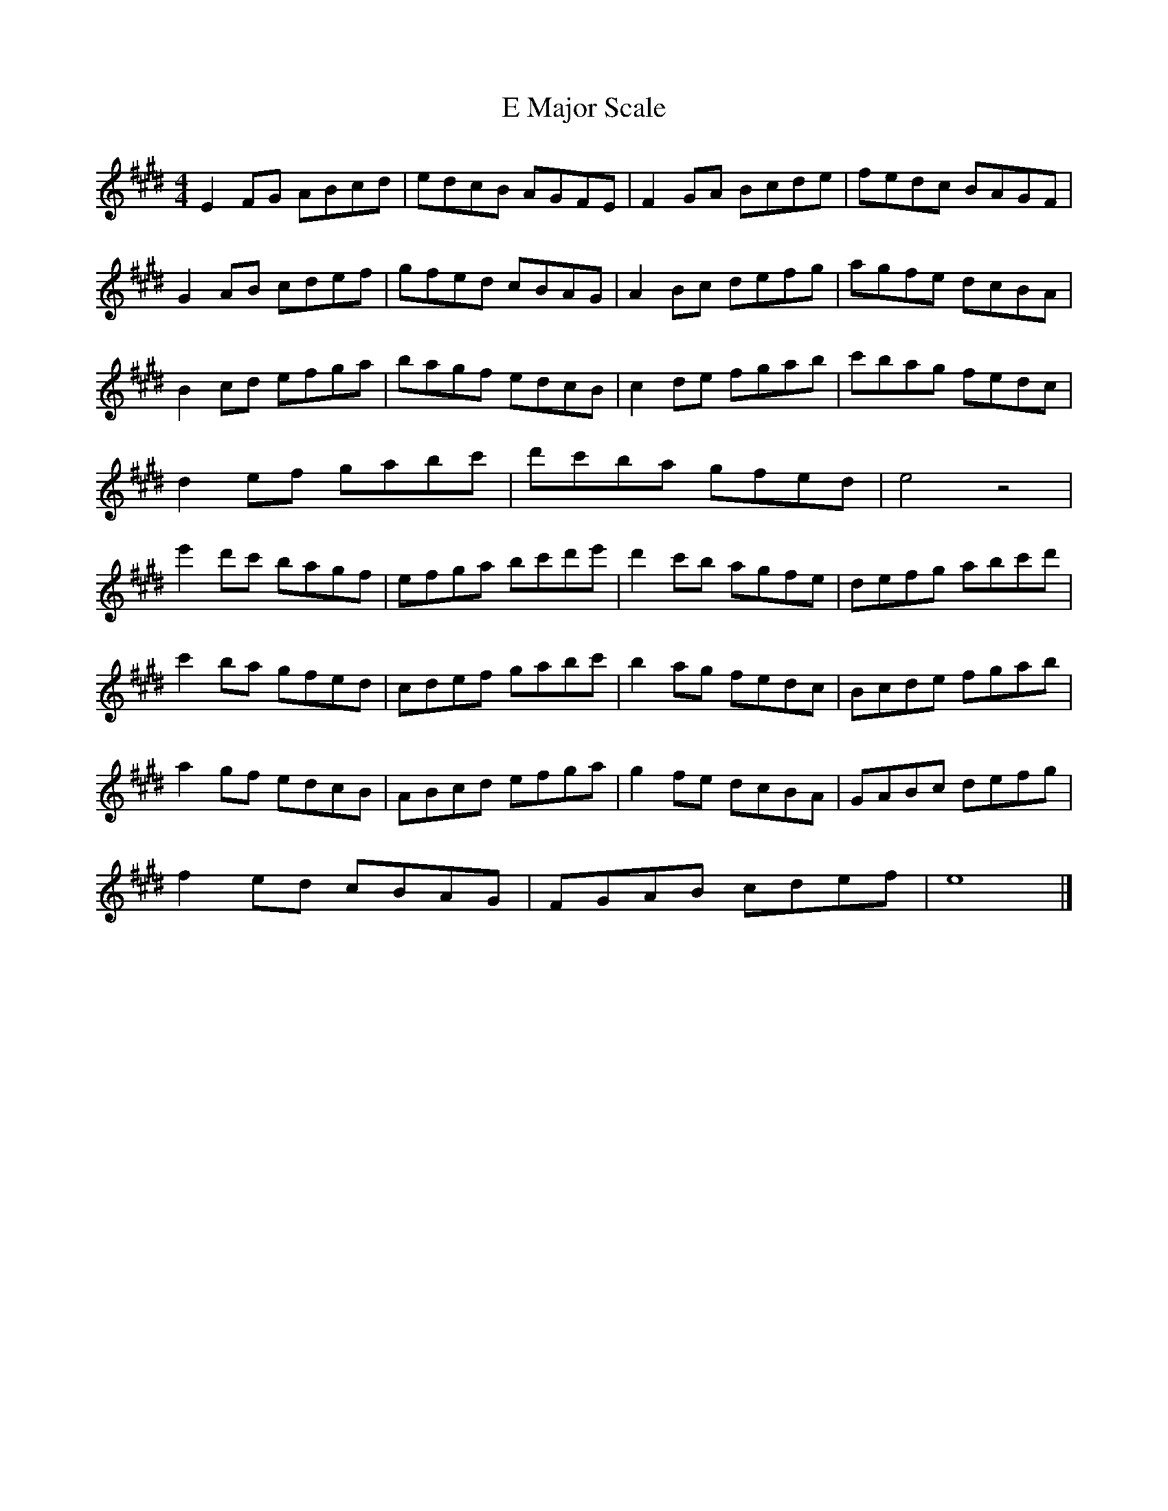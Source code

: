 X:1
T:E Major Scale
M:4/4
L:1/8
K:Emaj
E2FG ABcd | edcB AGFE | F2GA Bcde | fedc BAGF |
G2AB cdef | gfed cBAG | A2Bc defg | agfe dcBA |
B2cd efga | bagf edcB | c2de fgab | c'bag fedc |
d2ef gabc' | d'c'ba gfed | e4 z4 |
e'2d'c' bagf| efga bc'd'e'| d'2c'b agfe | defg abc'd' |
c'2ba gfed | cdef gabc' | b2ag fedc | Bcde fgab |
a2gf edcB | ABcd efga | g2fe dcBA | GABc defg |
f2ed cBAG | FGAB cdef | e8 |]

